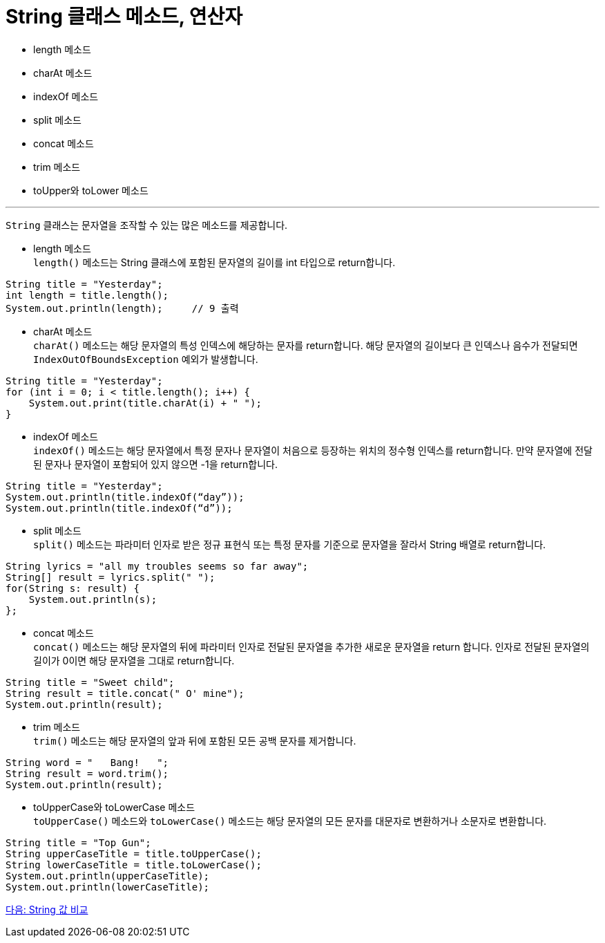 = String 클래스 메소드, 연산자

* length 메소드
* charAt 메소드
* indexOf 메소드
* split 메소드
* concat 메소드
* trim 메소드
* toUpper와 toLower 메소드

---

`String` 클래스는 문자열을 조작할 수 있는 많은 메소드를 제공합니다.

* length 메소드 +
`length()` 메소드는 String 클래스에 포함된 문자열의 길이를 int 타입으로 return합니다.
[source, java]
----
String title = "Yesterday";
int length = title.length();
System.out.println(length);	// 9 출력 
----
* charAt 메소드 +
`charAt()` 메소드는 해당 문자열의 특성 인덱스에 해당하는 문자를 return합니다. 해당 문자열의 길이보다 큰 인덱스나 음수가 전달되면 `IndexOutOfBoundsException` 예외가 발생합니다.

[source, java]
----
String title = "Yesterday";
for (int i = 0; i < title.length(); i++) {
    System.out.print(title.charAt(i) + " ");
}
----
* indexOf 메소드 +
`indexOf()` 메소드는 해당 문자열에서 특정 문자나 문자열이 처음으로 등장하는 위치의 정수형 인덱스를 return합니다. 만약 문자열에 전달된 문자나 문자열이 포함되어 있지 않으면 -1을 return합니다.

[source, java]
----
String title = "Yesterday";
System.out.println(title.indexOf(“day”));
System.out.println(title.indexOf(“d”));
----

* split 메소드 +
`split()` 메소드는 파라미터 인자로 받은 정규 표현식 또는 특정 문자를 기준으로 문자열을 잘라서 String 배열로 return합니다.

[source, java]
----
String lyrics = "all my troubles seems so far away";
String[] result = lyrics.split(" ");
for(String s: result) {
    System.out.println(s);
};
----

* concat 메소드 +
`concat()` 메소드는 해당 문자열의 뒤에 파라미터 인자로 전달된 문자열을 추가한 새로운 문자열을 return 합니다. 인자로 전달된 문자열의 길이가 0이면 해당 문자열을 그대로 return합니다.

[source, java]
----
String title = "Sweet child";
String result = title.concat(" O' mine");
System.out.println(result);
----

* trim 메소드 +
`trim()` 메소드는 해당 문자열의 앞과 뒤에 포함된 모든 공백 문자를 제거합니다.

[source, java]
----
String word = "   Bang!   ";
String result = word.trim();
System.out.println(result);
----
* toUpperCase와 toLowerCase 메소드 +
`toUpperCase()` 메소드와 `toLowerCase()` 메소드는 해당 문자열의 모든 문자를 대문자로 변환하거나 소문자로 변환합니다.

[source, java]
----
String title = "Top Gun";
String upperCaseTitle = title.toUpperCase();
String lowerCaseTitle = title.toLowerCase();
System.out.println(upperCaseTitle);
System.out.println(lowerCaseTitle);
----

link:./17_string_compariaion.adoc[다음: String 값 비교]